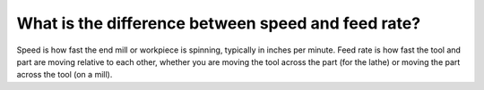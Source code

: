 What is the difference between speed and feed rate?
===========
Speed is how fast the end mill or workpiece is spinning, typically in inches per minute. Feed rate is how fast the tool and part are moving relative to each other, whether you are moving the tool across the part (for the lathe) or moving the part across the tool (on a mill). 
